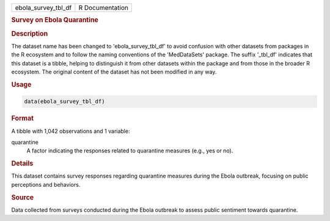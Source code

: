 .. container::

   .. container::

      =================== ===============
      ebola_survey_tbl_df R Documentation
      =================== ===============

      .. rubric:: Survey on Ebola Quarantine
         :name: survey-on-ebola-quarantine

      .. rubric:: Description
         :name: description

      The dataset name has been changed to 'ebola_survey_tbl_df' to
      avoid confusion with other datasets from packages in the R
      ecosystem and to follow the naming conventions of the
      'MedDataSets' package. The suffix '\_tbl_df' indicates that this
      dataset is a tibble, helping to distinguish it from other datasets
      within the package and from those in the broader R ecosystem. The
      original content of the dataset has not been modified in any way.

      .. rubric:: Usage
         :name: usage

      .. code:: R

         data(ebola_survey_tbl_df)

      .. rubric:: Format
         :name: format

      A tibble with 1,042 observations and 1 variable:

      quarantine
         A factor indicating the responses related to quarantine
         measures (e.g., yes or no).

      .. rubric:: Details
         :name: details

      This dataset contains survey responses regarding quarantine
      measures during the Ebola outbreak, focusing on public perceptions
      and behaviors.

      .. rubric:: Source
         :name: source

      Data collected from surveys conducted during the Ebola outbreak to
      assess public sentiment towards quarantine.
